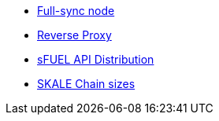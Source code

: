 // * xref:index.adoc[Overview]
// * Overview
* xref:full-sync-node.adoc[Full-sync node]
* xref:reverse-proxy.adoc[Reverse Proxy]
* xref:sfuel-api-distribution.adoc[sFUEL API Distribution]
* xref:skale-chain-sizes.adoc[SKALE Chain sizes]